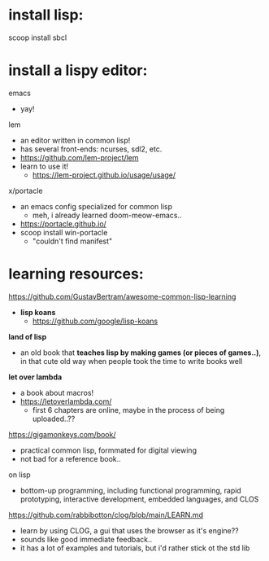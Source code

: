 
* install lisp:
scoop install sbcl

* install a lispy editor:
emacs
  - yay!

lem
  - an editor written in common lisp!
  - has several front-ends: ncurses, sdl2, etc.
  - https://github.com/lem-project/lem
  - learn to use it!
    - https://lem-project.github.io/usage/usage/

x/portacle
  - an emacs config specialized for common lisp
    - meh, i already learned doom-meow-emacs..
  - https://portacle.github.io/
  - scoop install win-portacle
    - "couldn't find manifest"












* learning resources:

https://github.com/GustavBertram/awesome-common-lisp-learning
  - *lisp koans*
    - https://github.com/google/lisp-koans

*land of lisp*
  - an old book that *teaches lisp by making games (or pieces of games..)*, in that cute old way when people took the time to write books well

*let over lambda*
  - a book about macros!
  - https://letoverlambda.com/
    - first 6 chapters are online, maybe in the process of being uploaded..??

https://gigamonkeys.com/book/
  - practical common lisp, formmated for digital viewing
  - not bad for a reference book..

on lisp
  - bottom-up programming, including functional programming, rapid prototyping, interactive development, embedded languages, and CLOS

https://github.com/rabbibotton/clog/blob/main/LEARN.md
  - learn by using CLOG, a gui that uses the browser as it's engine??
  - sounds like good immediate feedback..
  - it has a lot of examples and tutorials, but i'd rather stick ot the std lib


